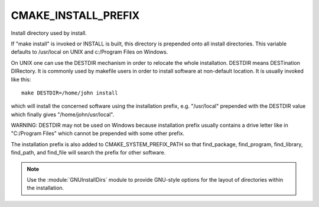 CMAKE_INSTALL_PREFIX
--------------------

Install directory used by install.

If "make install" is invoked or INSTALL is built, this directory is
prepended onto all install directories.  This variable defaults to
/usr/local on UNIX and c:/Program Files on Windows.

On UNIX one can use the DESTDIR mechanism in order to relocate the
whole installation.  DESTDIR means DESTination DIRectory.  It is
commonly used by makefile users in order to install software at
non-default location.  It is usually invoked like this:

::

 make DESTDIR=/home/john install

which will install the concerned software using the installation
prefix, e.g.  "/usr/local" prepended with the DESTDIR value which
finally gives "/home/john/usr/local".

WARNING: DESTDIR may not be used on Windows because installation
prefix usually contains a drive letter like in "C:/Program Files"
which cannot be prepended with some other prefix.

The installation prefix is also added to CMAKE_SYSTEM_PREFIX_PATH so
that find_package, find_program, find_library, find_path, and
find_file will search the prefix for other software.

.. note::

  Use the :module:`GNUInstallDirs` module to provide GNU-style
  options for the layout of directories within the installation.
